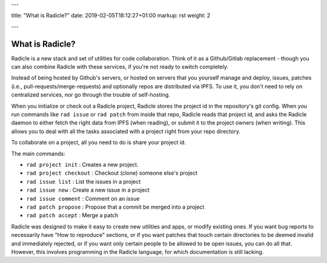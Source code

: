 ---

title: "What is Radicle?"
date: 2019-02-05T18:12:27+01:00
markup: rst
weight: 2

---

================
What is Radicle?
================


Radicle is a new stack and set of utilities for code collaboration. Think of it
as a Github/Gitlab replacement - though you can also combine Radicle with these
services, if you're not ready to switch completely.

Instead of being hosted by Github's servers, or hosted on servers that you
yourself manage and deploy, issues, patches (i.e.,
pull-requests/merge-requests) and optionally repos are distributed via IPFS. To
use it, you don't need to rely on centralized services, nor go through the
trouble of self-hosting.

When you initialize or check out a Radicle project, Radicle stores the project
id in the repository's git config. When you run commands like ``rad issue`` or
``rad patch`` from inside that repo, Radicle reads that project id, and asks the
Radicle daemon to either fetch the right data from IPFS (when reading), or
submit it to the project owners (when writing). This allows you to deal with
all the tasks associated with a project right from your repo directory.

To collaborate on a project, all you need to do is share your project id.

The main commands:

- ``rad project init`` : Creates a new project.
- ``rad project checkout`` : Checkout (clone) someone else's project
- ``rad issue list`` : List the issues in a project
- ``rad issue new`` : Create a new issue in a project
- ``rad issue comment`` : Comment on an issue
- ``rad patch propose`` : Propose that a commit be merged into a project
- ``rad patch accept`` : Merge a patch

Radicle was designed to make it easy to create new utilities and apps, or
modify existing ones. If you want bug reports to necessarily have "How to
reproduce" sections, or if you want patches that touch certain directories to
be deemed invalid and immediately rejected, or if you want only certain people
to be allowed to be open issues, you can do all that. However, this involves
programming in the Radicle language, for which documentation is still lacking.